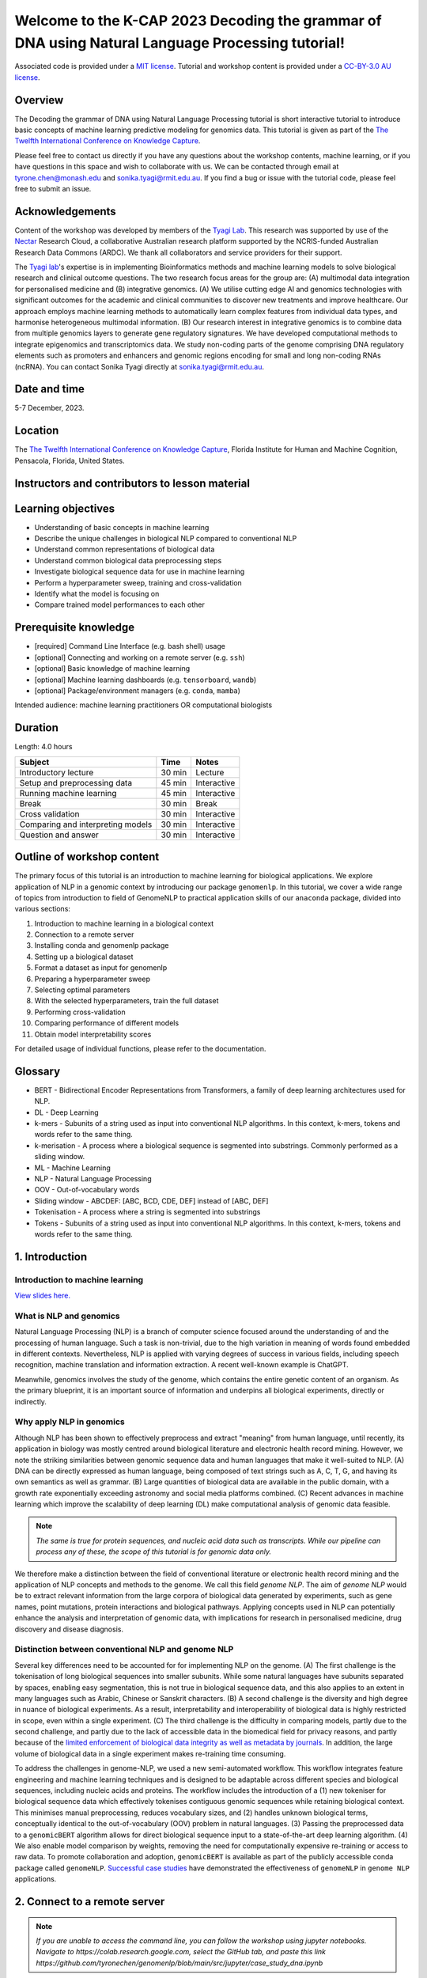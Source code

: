 Welcome to the K-CAP 2023 Decoding the grammar of DNA using Natural Language Processing tutorial!
+++++++++++++++++++++++++++++++++++++++++++++++++++++++++++++++++++++++++++++++++++++++++++++++++

.. image:: https://zenodo.org/badge/DOI/10.5281/zenodo.10121563.svg
  :target: https://doi.org/10.5281/zenodo.10121563


.. raw:: html

  Copyright (c) 2023 <a href="https://orcid.org/0000-0002-9207-0385">Tyrone Chen <img alt="ORCID logo" src="https://info.orcid.org/wp-content/uploads/2019/11/orcid_16x16.png" width="16" height="16" /></a>, <a href="https://orcid.org/0000-0002-8797-3168">Navya Tyagi <img alt="ORCID logo" src="https://info.orcid.org/wp-content/uploads/2019/11/orcid_16x16.png" width="16" height="16" /></a>, <a href="https://orcid.org/0000-0003-0181-6258"> Sonika Tyagi <img alt="ORCID logo" src="https://info.orcid.org/wp-content/uploads/2019/11/orcid_16x16.png" width="16" height="16" /></a>.


Associated code is provided under a `MIT license`_. 
Tutorial and workshop content is provided under a `CC-BY-3.0 AU license`_.
 
.. _MIT license: https://opensource.org/licenses/MIT

.. _CC-BY-3.0 AU license: https://creativecommons.org/licenses/by/3.0/au/


Overview
========

The Decoding the grammar of DNA using Natural Language Processing tutorial is short interactive tutorial to introduce basic concepts of machine learning predictive modeling for genomics data. This tutorial is given as part of the `The Twelfth International Conference on Knowledge Capture`_. 

Please feel free to contact us directly if you have any questions about the workshop contents, machine learning, or if you have questions in this space and wish to collaborate with us. We can be contacted through email at tyrone.chen@monash.edu and sonika.tyagi@rmit.edu.au. If you find a bug or issue with the tutorial code, please feel free to submit an issue.

.. _The Twelfth International Conference on Knowledge Capture: https://www.k-cap.org/2023/tutorials.html

Acknowledgements
================

Content of the workshop was developed by members of the `Tyagi Lab`_. This research was supported by use of the `Nectar`_ Research Cloud, a collaborative Australian research platform supported by the NCRIS-funded Australian Research Data Commons (ARDC). We thank all collaborators and service providers for their support.

.. _Australian BioCommons: https://www.biocommons.org.au

.. _COMBINE: https://www.combine.org.au/

.. _ISCB: http://www.iscb.org/

.. _Tyagi lab: https://bioinformaticslab.erc.monash.edu/

.. _Nectar: https://dashboard.rc.nectar.org.au/

The `Tyagi lab`_'s expertise is in implementing Bioinformatics methods and machine learning models to solve biological research and clinical outcome questions. The two research focus areas for the group are: (A) multimodal data integration for personalised medicine and (B) integrative genomics. (A) We utilise cutting edge AI and genomics technologies with significant outcomes for the academic and clinical communities to discover new treatments and improve healthcare. Our approach employs machine learning methods to automatically learn complex features from individual data types, and harmonise heterogeneous multimodal information. (B) Our research interest in integrative genomics is to combine data from multiple genomics layers to generate gene regulatory signatures. We have developed computational methods to integrate epigenomics and transcriptomics data. We study non-coding parts of the genome comprising DNA regulatory elements such as promoters and enhancers and genomic regions encoding for small and long non-coding RNAs (ncRNA). You can contact Sonika Tyagi directly at sonika.tyagi@rmit.edu.au.

Date and time
=============

5-7 December, 2023.

Location
========

The `The Twelfth International Conference on Knowledge Capture`_, Florida Institute for Human and Machine Cognition, Pensacola, Florida, United States.


Instructors and contributors to lesson material
===============================================

.. raw:: html

  <a href="https://orcid.org/0000-0002-9207-0385">Tyrone Chen <img alt="ORCID logo" src="https://info.orcid.org/wp-content/uploads/2019/11/orcid_16x16.png" width="16" height="16" /></a>, Monash University, Australia
  <br>
  <a href="https://orcid.org/0000-0002-8797-3168">Navya Tyagi <img alt="ORCID logo" src="https://info.orcid.org/wp-content/uploads/2019/11/orcid_16x16.png" width="16" height="16" /></a>, University of Delhi, India
  <br>
  <a href="https://orcid.org/0000-0003-0181-6258">Sonika Tyagi <img alt="ORCID logo" src="https://info.orcid.org/wp-content/uploads/2019/11/orcid_16x16.png" width="16" height="16" /></a>, Royal Melbourne Institute of Technology, Australia


Learning objectives
===================
- Understanding of basic concepts in machine learning
- Describe the unique challenges in biological NLP compared to conventional NLP
- Understand common representations of biological data
- Understand common biological data preprocessing steps
- Investigate biological sequence data for use in machine learning
- Perform a hyperparameter sweep, training and cross-validation
- Identify what the model is focusing on
- Compare trained model performances to each other


Prerequisite knowledge
======================
- [required] Command Line Interface (e.g. bash shell) usage
- [optional] Connecting and working on a remote server (e.g. ``ssh``)
- [optional] Basic knowledge of machine learning
- [optional] Machine learning dashboards (e.g. ``tensorboard``, ``wandb``)
- [optional] Package/environment managers (e.g. ``conda``, ``mamba``)

Intended audience: machine learning practitioners OR computational biologists

Duration
========

Length: 4.0 hours

=================================   ============  ============
Subject                             Time          Notes
=================================   ============  ============
Introductory lecture                30 min        Lecture
Setup and preprocessing data        45 min        Interactive
Running machine learning            45 min        Interactive
Break                               30 min        Break
Cross validation                    30 min        Interactive
Comparing and interpreting models   30 min        Interactive
Question and answer                 30 min        Interactive
=================================   ============  ============

Outline of workshop content
===========================

The primary focus of this tutorial is an introduction to machine
learning for biological applications. 
We explore application of NLP in a genomic context by introducing our 
package ``genomenlp``. 
In this tutorial, we cover a wide range of topics from introduction
to field of GenomeNLP to practical application skills of our ``anaconda``
package, divided into various sections:

1.  Introduction to machine learning in a biological context
2.  Connection to a remote server
3.  Installing conda and genomenlp package
4.  Setting up a biological dataset
5.  Format a dataset as input for genomenlp
6.  Preparing a hyperparameter sweep
7.  Selecting optimal parameters
8.  With the selected hyperparameters, train the full dataset
9.  Performing cross-validation
10. Comparing performance of different models
11. Obtain model interpretability scores

For detailed usage of individual functions, please refer to the documentation.

.. raw:: html

  <a href="https://genomenlp.readthedocs.io/en/latest/"><img alt="ORCID logo" src="https://readthedocs.org/projects/genomenlp/badge/?version=latest&style=for-the-badge"/></a>

.. width="16" height="16" 

Glossary
========
- BERT - Bidirectional Encoder Representations from Transformers, a family of deep learning architectures used for NLP.
- DL - Deep Learning
- k-mers - Subunits of a string used as input into conventional NLP algorithms. In this context, k-mers, tokens and words refer to the same thing.
- k-merisation - A process where a biological sequence is segmented into substrings. Commonly performed as a sliding window.
- ML - Machine Learning
- NLP - Natural Language Processing
- OOV - Out-of-vocabulary words 
- Sliding window - ABCDEF: [ABC, BCD, CDE, DEF] instead of [ABC, DEF]
- Tokenisation - A process where a string is segmented into substrings
- Tokens - Subunits of a string used as input into conventional NLP algorithms. In this context, k-mers, tokens and words refer to the same thing.

1. Introduction
===============

Introduction to machine learning
--------------------------------

`View slides here. <https://github.com/tyronechen/kcap_2023/blob/main/etc/2023-12-05-KCAP.pdf>`_

What is NLP and genomics
------------------------

Natural Language Processing (NLP) is a branch of computer science
focused around the understanding of and the processing of human language. 
Such a task is non-trivial, due to the high variation in meaning
of words found embedded in different contexts. Nevertheless, NLP is applied
with varying degrees of success
in various fields, including speech recognition, machine translation and 
information extraction. A recent well-known example is ChatGPT.

.. image:: ../../fig/applications_example.png

Meanwhile, genomics involves the study of the genome, which contains 
the entire genetic content of an organism. As the primary blueprint, 
it is an important source of information and underpins all biological 
experiments, directly or indirectly.


Why apply NLP in genomics
-------------------------

Although NLP has been shown to effectively preprocess and extract "meaning" from
human language, until recently, its application in biology was mostly
centred around biological literature and electronic health record mining.
However, we note the striking similarities between genomic sequence data
and human languages that make it well-suited to NLP. 
(A) DNA can be directly expressed as human language, being composed of text 
strings such as A, C, T, G, and having its own semantics as well as grammar. 
(B) Large quantities
of biological data are available in the public domain, with a growth rate
exponentially exceeding astronomy and social media platforms combined.
(C) Recent advances in machine learning which improve the scalability of 
deep learning (DL) make computational analysis of genomic data feasible.

.. NOTE::

  `The same is true for protein sequences, and nucleic acid data such as 
  transcripts. While our pipeline can process any of these, the scope of
  this tutorial is for genomic data only.`

.. image:: ../../fig/data_growth.png

We therefore make a distinction between the field of conventional 
literature or electronic health record mining and the application of NLP 
concepts and methods to the genome. We call this field *genome NLP*.
The aim of *genome NLP* would be to extract relevant information from
the large corpora of biological data generated by experiments, such as
gene names, point mutations, protein interactions and biological pathways.
Applying concepts used in NLP can potentially enhance the analysis and 
interpretation of genomic data, with implications for research in
personalised medicine, drug discovery and disease diagnosis.

Distinction between conventional NLP and genome NLP
---------------------------------------------------

Several key differences need to be accounted for for implementing NLP on the genome. 
(A) The first challenge is the tokenisation of long biological sequences
into smaller subunits. While some natural languages have subunits 
separated by spaces, enabling easy segmentation, this is not
true in biological sequence data, and this also applies to an extent in many 
languages such as Arabic, Chinese or Sanskrit characters. (B) A second 
challenge is the diversity and high degree in nuance of biological 
experiments. As a result, interpretability and interoperability of 
biological data is highly restricted in scope, even within a single 
experiment. (C) The third challenge is the difficulty in comparing 
models, partly due to the second challenge, and partly due to the lack 
of accessible data in the biomedical field for privacy reasons, 
and partly because of the `limited enforcement of biological data integrity 
as well as metadata by journals`_. In addition, the large volume of biological 
data in a single experiment makes re-training time consuming.

.. image:: ../../fig/bio_vs_nlp.png

.. _limited enforcement of biological data integrity as well as metadata by journals: https://academic.oup.com/view-large/figure/129641572/gky1064fig3.jpg

To address the challenges in genome-NLP, we used a new semi-automated workflow.
This workflow integrates feature engineering and machine
learning techniques and is designed to be adaptable across different
species and biological sequences, including nucleic acids and proteins. 
The workflow includes the introduction of a (1) new tokeniser for
biological sequence data which effectively tokenises contiguous genomic 
sequences while retaining biological context. This minimises
manual preprocessing, reduces vocabulary sizes, and (2) handles unknown
biological terms, conceptually identical to the out-of-vocabulary (OOV)
problem in natural languages. (3) Passing the preprocessed data to a 
``genomicBERT`` algorithm allows for direct biological sequence input
to a state-of-the-art deep learning algorithm. (4) We also enable model
comparison by weights, removing the need for computationally expensive
re-training or access to raw data. To promote collaboration and adoption, 
``genomicBERT`` is available as part of the publicly accessible conda 
package called ``genomeNLP``. `Successful case studies`_ have demonstrated 
the effectiveness of ``genomeNLP`` in ``genome NLP`` applications.

.. image:: ../../fig/graphical_abstract.png

.. _Successful case studies: https://doi.org/10.5281/zenodo.8135590

2. Connect to a remote server
=============================

.. NOTE::

  `If you are unable to access the command line, you can follow the workshop
  using jupyter notebooks. Navigate to https://colab.research.google.com,
  select the GitHub tab, and paste this link 
  https://github.com/tyronechen/genomenlp/blob/main/src/jupyter/case_study_dna.ipynb`


To standardise the compute environment for all participants, we will be 
establishing a network connection with a remote server. Data and a working
install of ``genomenlp`` is provided. Secure Shell (SSH) is a common method 
for remote server connection, providing secure access and remote command 
execution through encrypted connections between the client and server.

.. NOTE::

  `Login details will be provided by instructors on the day of the workshop.
  If you have problems logging in, please contact the instructor.`

To use ``ssh`` (Secure Shell) for remote server access, please follow these steps:

1. Open a Terminal or Command Prompt on your local machine. SSH is
   typically available on Unix-like systems (e.g. Linux, macOS) and
   can also be installed on Windows systems using tools like
   `PuTTY <https://www.chiark.greenend.org.uk/~sgtatham/putty/latest.html>`__
   or `MobaXterm <https://mobaxterm.mobatek.net/download.html>`__.

2. Determine the ``ssh`` command syntax. Generally the format is:
   ``ssh username@hostname`` or the IP address of the remote server.

3. Enter your password or passphrase when prompted. Once authenticated,
   you should be connected to the remote server via SSH.

.. NOTE::

  `Details for (2) and (3) will be provided on the day of the workshop.`

  `Please login using one user from this list. If you are using ssh, "ssh userID@IPADDRESS" where you replace ID and IPADDRESS from this list. Note that one person can only use one userID and IPADDRESS combination. This is a temporary server provided by Australian BioCommons and will be removed after today. <https://github.com/tyronechen/genomenlp_tutorials/blob/main/etc/temporary_logins.csv>`_

  `IF you choose not to use this, you can also follow in google colaboratory or watch the lecture.`


3. Installing conda, mamba and genomenlp
========================================

.. NOTE::

  `This step is already performed for you. Information is provided as 
  a guide for those who are reading this document outside of the 
  tutorial, or if for some reason the installation is not working.`


A package/environment manager is a software tool that automates the
installation, update, and removal of packages and allows for the
creation of isolated environments with specific configurations. This
simplifies software setup, reduces compatibility issues, and improves
software development workflows. Popular examples include ``apt`` and 
``anaconda``. We will use ``conda`` and ``mamba`` in this case study.

.. NOTE::

  `The same is true for protein sequences, and nucleic acid data such as 
  transcripts. While our pipeline can process any of these, the scope of
  this tutorial is for genomic data only.`


To install ``conda`` using the command line, you can follow these steps:

1. Open your command prompt. Use the ``curl`` or ``wget`` command to 
   download the installer directly from the command line using its URL.

.. code-block:: bash

     $ wget 'https://repo.anaconda.com/miniconda/Miniconda3-py39_23.3.1-0-Linux-x86_64.sh'


2. Run the installer script using the following command:

.. code-block:: bash

     $ bash Miniconda3-py39_23.3.1-0-Linux-x86_64.sh


3. Follow the on-screen prompts to proceed with the installation. (In the prompt asking
   for the location for ``conda`` installation, please specify the directory as ``foo/bar``)

4. Reload your ``shell`` as shown below OR exit and return to complete the install.

.. code-block:: bash

     $ source ~/.bashrc
     $ source ~/.bash_profile


5. To install ``mamba``, which is a faster alternative to Conda for package management,
   run the following command:

.. code-block:: bash

    $ conda install mamba -n base -c conda-forge

.. NOTE::

  *`pip` does not work due to a missing pytorch dependency.
  `conda` is very slow due to the large dependency tree.*


6. As with Step 4, reload your shell as below OR exit and return to complete the install.

.. code-block:: bash

    $ source ~/.bashrc
    $ source ~/.bash_profile


7. To install and activate ``genomenlp``, run the following commands:

.. code-block:: bash

    $ mamba create -n genomenlp -c tyronechen -c conda-forge genomenlp -y
    $ mamba activate genomenlp
    # after the above completes
    $ sweep -h
    # you should see some output


4. Setting up a biological dataset
==================================

Understanding of the data and experimental design is a necessary first step to 
analysis. In our case study, we perform a simple two case classification, where 
the dataset consists of a corpora of biological sequence data belonging to two
categories. Genomic sequence associated with promoters and non-promoter regions
are available. In the context of biology, promoters are important modulators of
gene expression, and most are relatively short as well as information rich.
Motif prediction is an active, on-going area of research in biology, since many
of these signals are weak and difficult to detect, as well as varying in 
frequency and distribution across different species. **Therefore, our aim is to 
classify sequences into promoter and non-promoter sequence categories**.

.. NOTE::

  `A more detailed description of the data is available here.
  <https://github.com/khanhlee/bert-promoter>`__


Our data is available in the form of ``fasta`` files. ``fasta`` files are a common 
format for storing biological sequence data. They typically contain headers that 
provide information about the sequence, followed by  the sequence itself. They can 
also store other nucleic acid data, as well as protein. The ``fasta`` format contains 
headers with a leading ``>``. Lines without ``>`` contain biological sequence data 
and can be newline separated. In our simple example, the full set of characters are 
the DNA nucleotides adenine ``A``, thymine ``T``, cytosine ``C`` and guanine ``G``. 
These are the building blocks of the genetic code.

The files can be downloaded here for `non promoter sequences`_ and `promoter sequences`_.

.. _non promoter sequences: https://raw.githubusercontent.com/tyronechen/genomenlp/main/docs/data/non_promoter.fasta

.. _promoter sequences: https://raw.githubusercontent.com/tyronechen/genomenlp/main/docs/data/promoter.fasta

.. code-block:: bash

      # create the directory structure
      cd ~
      mkdir -p data src results
      cd data
      curl -L -O "https://raw.githubusercontent.com/tyronechen/genomenlp/main/docs/data/non_promoter.fasta"
      curl -L -O "https://raw.githubusercontent.com/tyronechen/genomenlp/main/docs/data/promoter.fasta"
      gzip non_promoter.fasta
      gzip promoter.fasta

.. code-block:: text

      HEADER:   >PCK12019 FORWARD 639002 STRONG
      SEQUENCE: TAGATGTCCTTGATTAACACCAAAAT
      HEADER:   >ECK12066 REVERSE 3204175 STRONG
      SEQUENCE: AAAGAAAATAATTAATTTTACAGCTG

.. NOTE::

  *In real world  data, other characters are available which refer to multiple possible
  nucleotides, for example ``W`` indicates either an ``A`` or a ``T``. RNA includes
  the character ``U``, and proteins include additional letters of the alphabet.*


Tokenisation in genomics involves segmenting biological sequences into smaller
units, called tokens (or k-mers in biology) for further processing. 
In the context of genomics, tokens can represent individual nucleotides, 
k-mers, codons, or other biologically meaningful segments. Just as in conventional NLP, 
tokenisation is required to facilitate most downstream operations.

Here, we provide gzipped fasta file(s) as input. While conventional biological
tokenisation splits a sequence into arbitrary-length segments, empirical 
tokenisation derives the resulting tokens directly from the corpus, 
with vocabulary size as the only user-defined parameter. 
Data is then split into training, testing and/or validation partitions
as desired by the user and automatically reformatted for input into the
deep learning pipeline.

.. NOTE::

  `We provide the conventional k-merisation method as well as an option for users.
  In our pipeline specifically, the empirical tokenisation and data object 
  creation is split into two steps, while k-merisation combines both in one
  operation. This is due to the empirical tokenisation process having to
  "learn" tokens from the data.`


.. code-block:: bash

      # Empirical tokenisation pathway
      cd ~/src
      tokenise_bio \
        -i ../data/promoter.fasta.gz \
           ../data/non_promoter.fasta.gz \
        -t ../data/tokens.json
      # -i INFILE_PATHS path to files with biological seqs split by line
      # -t TOKENISER_PATH path to tokeniser.json file to save or load data


This generates a ``json`` file with tokens and their respective weights or IDs.
You should see some output like this.

.. code-block:: text

      [00:00:00] Pre-processing sequences
      [00:00:00] Suffix array seeds
      [00:00:14] EM training
      Sample input sequence: AACCGGTT
      Sample tokenised: [156, 2304]
      Token: : k-mer map: 156  : : AA
      Token: : k-mer map: 2304 : : CCGGTT


5. Format a dataset for input into genomeNLP
============================================

In this section, we reformat the data to meet the requirements
of our pipeline which takes specifically structured inputs. This
intermediate data structure serves as the foundation for downstream
analyses and facilitates seamless integration with the pipeline.
Our pipeline contains a method that performs this automatically, generating a
reformatted dataset with the desired structure. 

.. NOTE::

  *The data format is identical to that used by the HuggingFace
  ``datasets`` and ``transformers`` libraries.*


.. code-block:: bash

      # Empirical tokenisation pathway
      create_dataset_bio \
        ../data/promoter.fasta.gz \
        ../data/non_promoter.fasta.gz \
        ../data/tokens.json \
        -o ../data/
      # -o OUTFILE_DIR write dataset to directory as 
      #   [ csv \| json \| parquet \| dir/ ] (DEFAULT:"hf_out/")
      # default datasets split: train 90%, test 5% and validation set 5%


The output is a reformatted dataset containing the same information.
Properties required for a typical machine learning pipeline are added,
including labels, customisable data splits and token identifiers.


.. code-block:: text

      DATASET AFTER SPLIT:
      DatasetDict ({
        train: Dataset ({
        features: ['idx', 'feature', 'labels', 'input_ids', 'token_type_ids', 'attention_mask’],
        num_rows: 12175 })
        test: Dataset ({
        features: ['idx', 'feature', 'labels', 'input_ids', 'token_type_ids', 'attention_mask’],
        num_rows: 677 })
        valid: Dataset ({
        features: ['idx', 'feature', 'labels', 'input_ids', 'token_type_ids', 'attention_mask’],
        num_rows: 676 })
      })


.. NOTE::

  *The column ``token_type_ids`` is not actually needed in this 
  specific case study, but it is safely ignored in such cases.*


.. code-block:: text

    SAMPLE TOKEN MAPPING FOR FIRST 5 TOKENS IN SEQ:
    TOKEN ID: 858  | TOKEN: TCA
    TOKEN ID: 2579 | TOKEN: GCATCAC
    TOKEN ID: 111  | TOKEN: TATT
    TOKEN ID: 99   | TOKEN: CAGG
    TOKEN ID: 777  | TOKEN: AGGCT


6. Preparing a hyperparameter sweep
===================================

In machine learning, achieving optimal model performance often requires
finding the right combination of hyperparameters (assuming the input
data is viable). Hyperparameters vary depending on the specific 
algorithm and framework being used, but commonly include learning rate, 
dropout rate, batch size, number of layers and optimiser choice. 
These parameters heavily influence the learning process and subsequent 
performance of the model. 

For this reason, hyperparameter sweeps are normally carried out to 
systematically test combinations of hyperparameters, with the end goal of 
identifying the configuration that produces the best model performance.
Usually, sweeps are carried out on a small partition of the data only
to maximise efficiency of compute resources, but it is not uncommon to
perform sweeps on entire datasets. Various strategies, 
such as grid search, random search, or bayesian optimisation, can be 
employed during a hyperparameter sweep to sample parameter values.
Additional strategies such as early stopping can also be used.

To streamline the hyperparameter optimization process, we use the
``wandb`` (Weights & Biases) platform which has a user-friendly interface
and powerful tools for tracking experiments and visualising results.

First, sign up for a wandb account at: https://wandb.ai/site and login
by pasting your API key.

.. code-block:: bash

    wandb login
    wandb: Paste an API key from your profile, and hit enter and hit enter or press ctrl+c to quit:


.. NOTE::

  `If you are running this on jupyter notebooks, the field to paste the API key
  is present but invisible (click the space just after the most recent output).`


Now, we use the ``sweep`` tool to perform hyperparameter sweep. Search
strategy, parameters and search space are passed in as a ``json`` file.
An example is below. If no sweep configuration is provided, default configuration will apply.

.. raw:: html

   <details>
   <summary><a>Default hyperparameter sweep settings if none are provided. You can copy this file and edit it for your own use if needed.</a></summary>

.. code-block:: json

  {
      "name": "random",
      "method": "random",
      "metric": {
          "name": "eval/f1",
          "goal": "maximize"
          },
      "parameters": {
          "epochs": {
              "values": [1, 2, 3, 4, 5]
              },
          "dropout": {
            "values": [0.15, 0.2, 0.25, 0.3, 0.4]
          },
          "batch_size": {
              "values": [8, 16, 32, 64]
              },
          "learning_rate": {
              "distribution": "log_uniform_values",
              "min": 1e-5,
              "max": 1e-1
          },
          "weight_decay": {
              "values": [0.0, 0.1, 0.2, 0.3, 0.4, 0.5]
          },
          "decay": {
              "values": [1e-5, 1e-6, 1e-7]
          },
          "momentum": {
              "values": [0.8, 0.9, 0.95]
          }
      },
      "early_terminate": {
          "type": "hyperband",
          "s": 2,
          "eta": 3,
          "max_iter": 27
      }
  }


.. raw:: html

   </details>

.. code-block:: bash

    sweep \
      ../data/train.parquet \
      parquet \
      ../data/tokens.json \
      -t ../data/test.parquet \
      -v ../data/valid.parquet \
      -w ../data/hyperparams.json \   # optional
      -e entity_name \       # <- edit as needed
      -p project_name \      # <- edit as needed
      -l labels \
      -n 3
    # -t TEST, path to [ csv \| csv.gz \| json \| parquet ] file
    # -v VALID, path to [ csv \| csv.gz \| json \| parquet ] file
    # -w HYPERPARAMETER_SWEEP, run a hyperparameter sweep with config from file
    # -e ENTITY_NAME, wandb team name (if available).
    # -p PROJECT_NAME, wandb project name (if available)
    # -l LABEL_NAMES, provide column with label names (DEFAULT: "").
    # -n SWEEP_COUNT, run n hyperparameter sweeps


.. code-block:: text

    *****Running training*****
    Num examples = 12175
    Num epochs= 1
    Instantaneous batch size per device = 64
    Total train batch size per device = 64
    Gradient Accumulation steps= 1
    Total optimization steps= 191

The output is written to the specified directory, in this case
``sweep_out`` and will contain the output of a standard ``pytorch`` 
saved model, including some ``wandb`` specific output.

.. add sample output here

The sweeps gets synced to the ``wandb`` dashboard along with various
interactive custom charts and tables which we provide as part of our
pipeline. A small subset of plots are provided for reference. 
Interactive versions of these and more plots are available on wandb.

.. image:: fig/dna/sweep_conf_mat.png

.. image:: fig/dna/sweep_pr.png

.. image:: fig/dna/sweep_roc.png

.. image:: fig/dna/sweep_f1.png

.. image:: fig/dna/sweep_loss.png

.. image:: fig/dna/sweep_lr.png


`Here is an example of a full wandb generated report:
<https://api.wandb.ai/links/tyagilab/a56uxmff>`__

You may inspect your own generated reports after they complete.

.. add explanation of report


7. Selecting optimal hyperparameters for training
=================================================

Having completed a sweep, we next identified the best set
of parameters for model training. We do this by examining training metrics.
These serve as quantitative measures of a model's performance during 
training. These metrics provide insights into the model's accuracy and 
generalisation capabilities. We explore commonly used training metrics, 
including accuracy, loss, precision, recall, and f1 score to inform us
of a model's performance

A key event we want to avoid is overfitting. Overfitting occurs when a 
learning model performs exceptionally well on the training data but 
fails to generalise to unseen data, making it unfit for use outside of the 
specific scope of the experiment. This can be detected by observing performance
metrics, if the accuracy decreases and later increases an overfit
event has occurred. In real world applications, this can 
lead to adverse events that directly impact us, considering that such
models are used in applications such as drug prediction or self-driving cars.
Here, we use the f1 score calculated on the testing set as the main 
metric of interest. We showed that we obtain a best ``f1`` score of ``0.79``.


.. code-block:: text

    Best run revived-sweep-6 with eval/f1=0.7900291349379833
    BEST MODEL AND CONFIG FILES SAVED TO: *./sweep_out/model_files*
    HYPERPARAMETER SWEEP END

`Here is an example of a full wandb generated report for the "best" run.
<https://wandb.ai//tyagilab/sweep/reports/Best-run-revived-sweep-6--Vmlldzo0OTExOTc1>`__

You may inspect your own generated reports after they complete.

.. add explanation of report


8. With the selected hyperparameters, train the full dataset
============================================================

In a conventional workflow, the sweep is performed on a small
subset of training data. The resulting parameters are then
recorded and used in the actual training step on the full dataset.
Here, we perform the sweep on the entire dataset, and hence
remove the need for further training. If you perform this on your
own data and want to use a small subset, you can do so and then
pass the recorded hyperparameters with the same input data to 
the ``train`` function of the pipeline. We include an example of 
this below for completeness, but you can skip this for our 
specific case study. Note that the input is almost identical to 
``sweep``.

.. code-block:: bash

    train \
      ../data/train.parquet \
      parquet \
      ../data/tokens.json \
      -t ../data/test.parquet \
      -v ../data/valid.parquet \
      --output_dir ../results/train_out \
      -f ../data/hyperparams.json \  # <- you can pass in hyperparameters
      -c entity_name/project_name/run_id \  # <- wandb overrides hyperparameters
      -e entity_name \   # <- edit as needed
      -p project_name    # <- edit as needed
    # -t TEST, path to [ csv \| csv.gz \| json \| parquet ] file
    # -v VALID, path to [ csv \| csv.gz \| json \| parquet ] file
    # -w HYPERPARAMETER_SWEEP, run a hyperparameter sweep with config from file
    # -e ENTITY_NAME, wandb team name (if available).
    # -p PROJECT_NAME, wandb project name (if available)
    # -l LABEL_NAMES, provide column with label names (DEFAULT: "").

.. NOTE::

  *Remove the ``-e entity_name`` line if you do not have a group setup in wandb*


.. raw:: html

   <details>
   <summary><a>The contents of hyperparams.json, the file with the best hyperparameters identified by the sweep.</a></summary>

.. code-block:: json

  {
    "output_dir": "./sweep_out/random",
    "overwrite_output_dir": false,
    "do_train": false,
    "do_eval": true,
    "do_predict": false,
    "evaluation_strategy": "epoch",
    "prediction_loss_only": false,
    "per_device_train_batch_size": 16,
    "per_device_eval_batch_size": 16,
    "per_gpu_train_batch_size": null,
    "per_gpu_eval_batch_size": null,
    "gradient_accumulation_steps": 1,
    "eval_accumulation_steps": null,
    "eval_delay": 0,
    "learning_rate": 7.796477400405317e-05,
    "weight_decay": 0.5,
    "adam_beta1": 0.9,
    "adam_beta2": 0.999,
    "adam_epsilon": 1e-08,
    "max_grad_norm": 1.0,
    "num_train_epochs": 2,
    "max_steps": -1,
    "lr_scheduler_type": "linear",
    "warmup_ratio": 0.0,
    "warmup_steps": 0,
    "log_level": "passive",
    "log_level_replica": "passive",
    "log_on_each_node": true,
    "logging_dir": "./sweep_out/random/runs/out",
    "logging_strategy": "epoch",
    "logging_first_step": false,
    "logging_steps": 500,
    "logging_nan_inf_filter": true,
    "save_strategy": "epoch",
    "save_steps": 500,
    "save_total_limit": null,
    "save_on_each_node": false,
    "no_cuda": false,
    "use_mps_device": false,
    "seed": 42,
    "data_seed": null,
    "jit_mode_eval": false,
    "use_ipex": false,
    "bf16": false,
    "fp16": false,
    "fp16_opt_level": "O1",
    "half_precision_backend": "auto",
    "bf16_full_eval": false,
    "fp16_full_eval": false,
    "tf32": null,
    "local_rank": -1,
    "xpu_backend": null,
    "tpu_num_cores": null,
    "tpu_metrics_debug": false,
    "debug": [],
    "dataloader_drop_last": false,
    "eval_steps": null,
    "dataloader_num_workers": 0,
    "past_index": -1,
    "run_name": "./sweep_out/random",
    "disable_tqdm": false,
    "remove_unused_columns": false,
    "label_names": null,
    "load_best_model_at_end": true,
    "metric_for_best_model": "loss",
    "greater_is_better": false,
    "ignore_data_skip": false,
    "sharded_ddp": [],
    "fsdp": [],
    "fsdp_min_num_params": 0,
    "fsdp_transformer_layer_cls_to_wrap": null,
    "deepspeed": null,
    "label_smoothing_factor": 0.0,
    "optim": "adamw_hf",
    "adafactor": false,
    "group_by_length": false,
    "length_column_name": "length",
    "report_to": [
      "wandb"
    ],
    "ddp_find_unused_parameters": null,
    "ddp_bucket_cap_mb": null,
    "dataloader_pin_memory": true,
    "skip_memory_metrics": true,
    "use_legacy_prediction_loop": false,
    "push_to_hub": false,
    "resume_from_checkpoint": null,
    "hub_model_id": null,
    "hub_strategy": "every_save",
    "hub_token": "<HUB_TOKEN>",
    "hub_private_repo": false,
    "gradient_checkpointing": false,
    "include_inputs_for_metrics": false,
    "fp16_backend": "auto",
    "push_to_hub_model_id": null,
    "push_to_hub_organization": null,
    "push_to_hub_token": "<PUSH_TO_HUB_TOKEN>",
    "mp_parameters": "",
    "auto_find_batch_size": false,
    "full_determinism": false,
    "torchdynamo": null,
    "ray_scope": "last",
    "ddp_timeout": 1800
  }

.. raw:: html

   </details>

The output is written to the specified directory, in this case
``train_out`` and will contain the output of a standard ``pytorch`` 
saved model, including some ``wandb`` specific output.

The trained model gets synced to the ``wandb`` dashboard along with 
various interactive custom charts and tables which we provide as part 
of our pipeline. A small subset of plots are provided for reference. 
Interactive versions of these and more plots are available on wandb.

.. image:: fig/dna/train_conf_mat.png

.. image:: fig/dna/train_pr.png

.. image:: fig/dna/train_roc.png

.. image:: fig/dna/train_f1.png

.. image:: fig/dna/train_loss.png

.. image:: fig/dna/train_lr.png


`Here is an example of a full wandb generated report:
<https://wandb.ai/tyagilab/sweep/reports/Best-run-revived-sweep-6--Vmlldzo0OTExOTc1>`__

You may inspect your own generated reports after they complete.


9. Perform cross-validation
===========================

Having identified the best set of parameters and trained the model, we 
next want to conduct a comprehensive review of data stability, and
we do this by evaluating model performance across different data slices. 
This assessment is known as cross-validation. We make use of k-fold
cross-validation in which data is divided into k subsets and
the model is trained and tested on these individual subsets.

.. code-block:: bash

    cross_validate \
      ../data/train.parquet parquet \
      -t ../data/test.parquet \
      -v ../data/valid.parquet \
      -e entity_name \              # <- edit as needed
      -p project_name \             # <- edit as needed
      --config_from_run p9do3gzl \  # id OR directory of best performing run
      --output_dir ../results/cv \
      -m ../results/sweep_out \     # <- overridden by --config_from_run
      -l labels \
      -k 8
    # --config_from_run WANDB_RUN_ID, *best run id*
    # –-output_dir OUTPUT_DIR
    # -l label_names
    # -k KFOLDS, run n number of kfolds

    cross_validate \
      ../data/train.parquet parquet \
      -t ../data/test.parquet \
      -v ../data/valid.parquet \
      -e tyagilab \              
      -p foobar \                
      -c tyagilab/foobar/kixu82co \  
      -o ../results/cv \
      -m ../results/sweep_out \
      -l labels \
      -k 8

.. NOTE::

  *If both ``model_path`` and ``config_from_run`` are specified, ``config_from_run`` overrides*

.. NOTE::

  *Remove the ``-e entity_name`` line if you do not have a group setup in wandb*

.. code-block:: text

    *****Running training*****
    Num examples = 10653
    Num epochs= 2
    Instantaneous batch size per device = 16
    Total train batch size (w, parallel, distributed & accumulation)= 16
    Gradient Accumulation steps= 1
    Total optimization steps= 1332
    Automatic Weights & Biases logging enabled


The cross-validation runs are uploaded to the ``wandb`` dashboard along 
with various interactive custom charts and tables which we provide as 
part of our pipeline. These are conceptually identical to those generated 
by ``sweep`` or ``train``. A small subset of plots are provided for reference. 
Interactive versions of these and more plots are available on wandb.

.. image:: fig/dna/cval_conf_mat.png

.. image:: fig/dna/cval_pr.png

.. image:: fig/dna/cval_roc.png

.. image:: fig/dna/cval_f1.png

.. image:: fig/dna/cval_loss.png

.. image:: fig/dna/cval_lr.png


`Here is an example of a full wandb generated report:
<https://api.wandb.ai/links/tyagilab/8vony79x>`__

You may inspect your own generated reports after they complete.


10. Compare different models
============================

The aim of this step is to compare performance of different deep
learning models efficiently while avoiding computationally expensive
re-training and data download in conventional model comparison. 
In the case of patient data, they are often inaccessible for privacy 
reasons, and in other cases they are not uploaded by the authors of 
the experiment.

For the purposes of this simple case study, we compare multiple sweeps of the
same dataset as a demonstration. 
In a real life application, existing biological models
can be compared against the user-generated one.

.. code-block:: bash

    fit_powerlaw \
      ../results/sweep_out/model_files \
      -o ../results/fit
    # -m MODEL_PATH, path to trained model directory
    # -o OUTPUT_DIR, path to output metrics directory


This tool outputs a variety of plots in the specified directory.

.. code-block:: bash

    ls ../results/fit
    # alpha_hist.pdf  alpha_plot.pdf  model_files/

Very broadly, the overlaid bar plots allow the user to compare the
performance of different models on the same scale. A narrow band
around 2-5 with few outliers is in general cases an indicator of
good model performance. This is a general guideline and will differ
depending on context! `For a detailed explanation of these plots, 
please refer to the original publication. <https://arxiv.org/pdf/2202.02842.pdf>`__

.. image:: fig/dna/alpha_hist.png

.. image:: fig/dna/alpha_plot.png
  

11. Obtain model interpretability scores
====================================

Model interpretability is often used for debugging purposes, by
allowing the user to "see" (to an extent) what a model is focusing on.
In this case, the tokens which contribute to a certain classification
are highlighted. The green colour indicates a classification towards
the target category, while the red colour indicates a classification
away from the target category. Colour intensity indicates the classification score.

.. ref to some famous interpretability examples
.. screenshot some html

In some scenarios, we can exploit this property by identifying 
regulatory regions or motifs in DNA sequences, or discovering amino
acid residues in protein structure critical to its function, leading 
to a deeper understanding of the underlying biological system.

.. code-block:: bash

    gzip -cd ../data/promoter.fasta.gz | \
      head -n10 > ../data/subset.fasta
    interpret \
      ../results/sweep_out/model_files \
      ../data/subset.fasta \
      -l PROMOTER NON-PROMOTER \
      -o ../results/model_interpret
    # -t TOKENISER_PATH, path to tokeniser.json file to load data
    # -o OUTPUT_DIR, specify path for output

.. code-block:: text

    ECK120010480 CSGDP1 REVERSE 1103344 SIGMA38.html
    ECK120010489 OSMCP2 FORWARD 1556606 SIGMA38.html
    ECK120010491 TOPAP1 FORWARD 1330980 SIGMA32 STRONG.html
    ECK120010496 YJAZP  FORWARD 4189753 SIGMA32 STRONG.html
    ECK120010498 YADVP2 REVERSE 156224  SIGMA38.html

.. image:: fig/dna/ECK120009966.png

.. image:: fig/dna/ECK120016719.png


12. Interactive question and answer session
===========================================

Citation
========

Cite our manuscript here::

  @article{chen2023genomicbert,
      title={genomicBERT and data-free deep-learning model evaluation},
      author={Chen, Tyrone and Tyagi, Navya and Chauhan, Sarthak and Peleg, Anton Y and Tyagi, Sonika},
      journal={bioRxiv},
      month={jun},
      pages={2023--05},
      year={2023},
      publisher={Cold Spring Harbor Laboratory},
      doi={10.1101/2023.05.31.542682},
      url={https://doi.org/10.1101/2023.05.31.542682}
  }


Cite our software here::

  @software{tyrone_chen_2023_8135591,
    author       = {Tyrone Chen and
                    Navya Tyagi and
                    Sarthak Chauhan and
                    Anton Y. Peleg and
                    Sonika Tyagi},
    title        = {{genomicBERT and data-free deep-learning model 
                    evaluation}},
    month        = jul,
    year         = 2023,
    publisher    = {Zenodo},
    version      = {latest},
    doi          = {10.5281/zenodo.8135590},
    url          = {https://doi.org/10.5281/zenodo.8135590} 
  }
